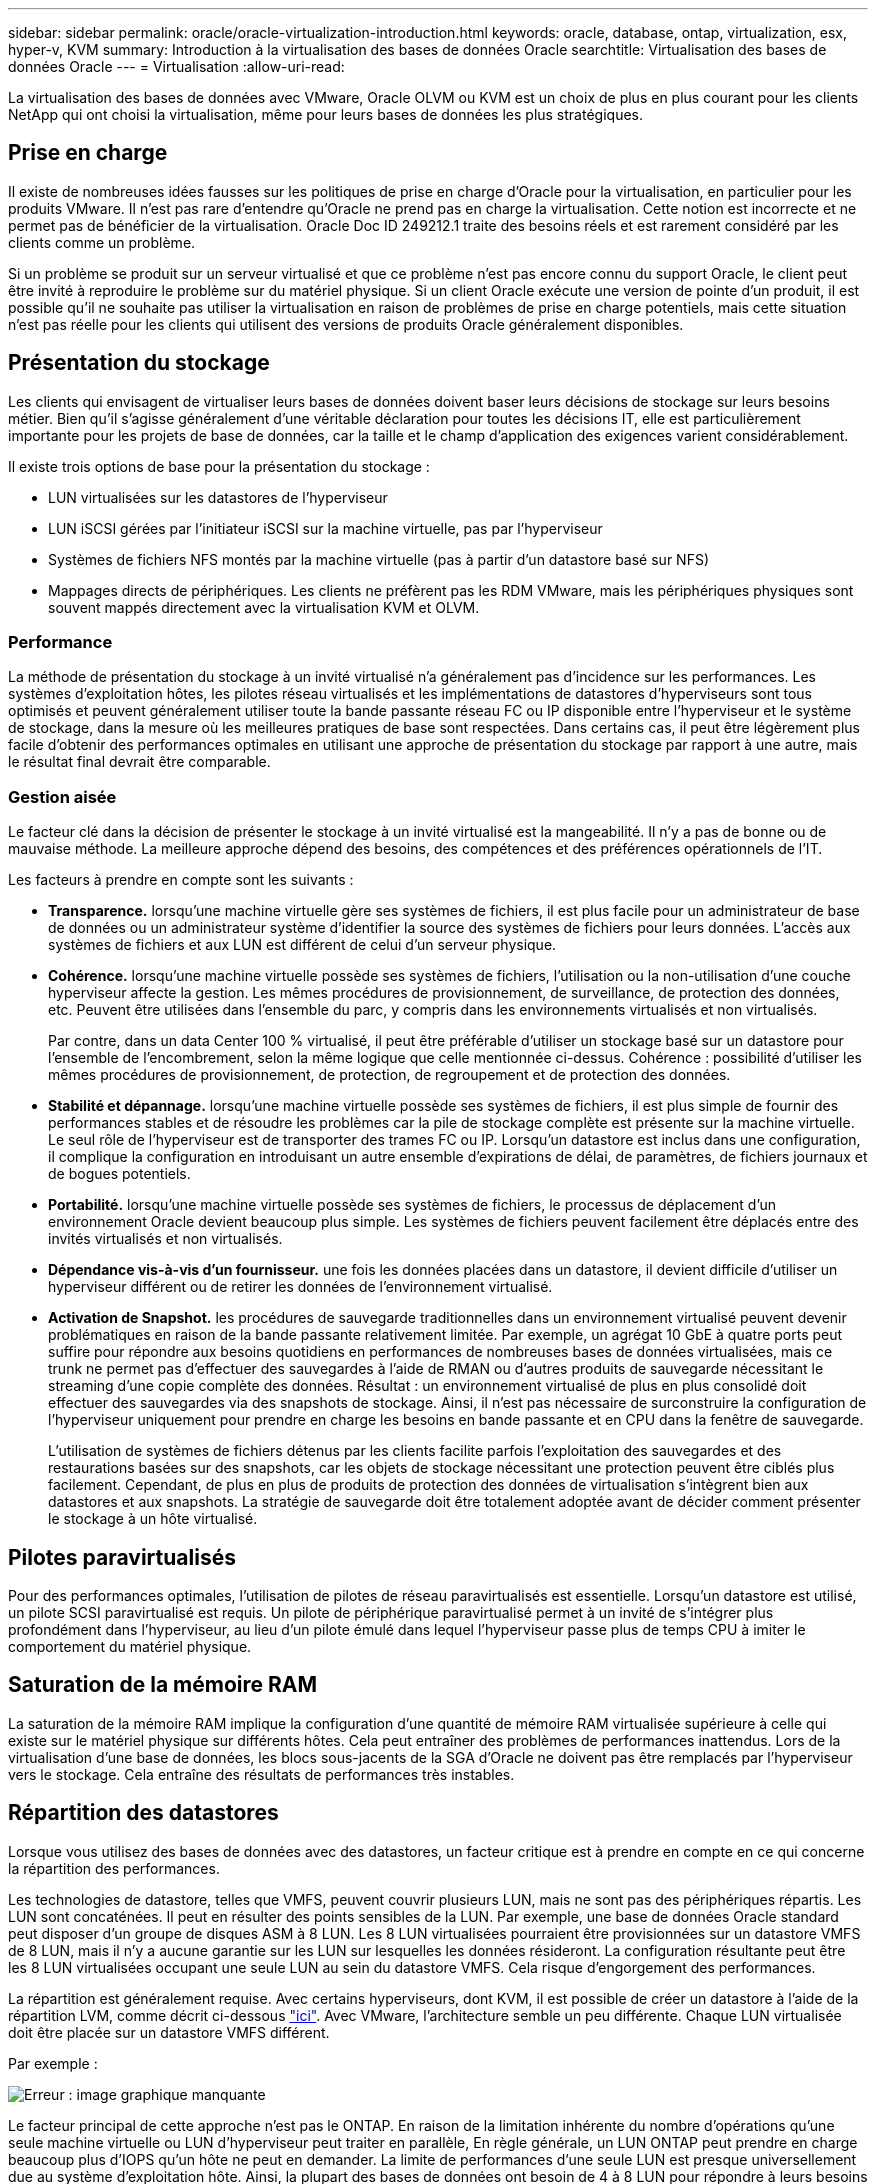 ---
sidebar: sidebar 
permalink: oracle/oracle-virtualization-introduction.html 
keywords: oracle, database, ontap, virtualization, esx, hyper-v, KVM 
summary: Introduction à la virtualisation des bases de données Oracle 
searchtitle: Virtualisation des bases de données Oracle 
---
= Virtualisation
:allow-uri-read: 


[role="lead"]
La virtualisation des bases de données avec VMware, Oracle OLVM ou KVM est un choix de plus en plus courant pour les clients NetApp qui ont choisi la virtualisation, même pour leurs bases de données les plus stratégiques.



== Prise en charge

Il existe de nombreuses idées fausses sur les politiques de prise en charge d'Oracle pour la virtualisation, en particulier pour les produits VMware. Il n'est pas rare d'entendre qu'Oracle ne prend pas en charge la virtualisation. Cette notion est incorrecte et ne permet pas de bénéficier de la virtualisation. Oracle Doc ID 249212.1 traite des besoins réels et est rarement considéré par les clients comme un problème.

Si un problème se produit sur un serveur virtualisé et que ce problème n'est pas encore connu du support Oracle, le client peut être invité à reproduire le problème sur du matériel physique. Si un client Oracle exécute une version de pointe d'un produit, il est possible qu'il ne souhaite pas utiliser la virtualisation en raison de problèmes de prise en charge potentiels, mais cette situation n'est pas réelle pour les clients qui utilisent des versions de produits Oracle généralement disponibles.



== Présentation du stockage

Les clients qui envisagent de virtualiser leurs bases de données doivent baser leurs décisions de stockage sur leurs besoins métier. Bien qu'il s'agisse généralement d'une véritable déclaration pour toutes les décisions IT, elle est particulièrement importante pour les projets de base de données, car la taille et le champ d'application des exigences varient considérablement.

Il existe trois options de base pour la présentation du stockage :

* LUN virtualisées sur les datastores de l'hyperviseur
* LUN iSCSI gérées par l'initiateur iSCSI sur la machine virtuelle, pas par l'hyperviseur
* Systèmes de fichiers NFS montés par la machine virtuelle (pas à partir d'un datastore basé sur NFS)
* Mappages directs de périphériques. Les clients ne préfèrent pas les RDM VMware, mais les périphériques physiques sont souvent mappés directement avec la virtualisation KVM et OLVM.




=== Performance

La méthode de présentation du stockage à un invité virtualisé n'a généralement pas d'incidence sur les performances. Les systèmes d'exploitation hôtes, les pilotes réseau virtualisés et les implémentations de datastores d'hyperviseurs sont tous optimisés et peuvent généralement utiliser toute la bande passante réseau FC ou IP disponible entre l'hyperviseur et le système de stockage, dans la mesure où les meilleures pratiques de base sont respectées. Dans certains cas, il peut être légèrement plus facile d'obtenir des performances optimales en utilisant une approche de présentation du stockage par rapport à une autre, mais le résultat final devrait être comparable.



=== Gestion aisée

Le facteur clé dans la décision de présenter le stockage à un invité virtualisé est la mangeabilité. Il n'y a pas de bonne ou de mauvaise méthode. La meilleure approche dépend des besoins, des compétences et des préférences opérationnels de l'IT.

Les facteurs à prendre en compte sont les suivants :

* *Transparence.* lorsqu'une machine virtuelle gère ses systèmes de fichiers, il est plus facile pour un administrateur de base de données ou un administrateur système d'identifier la source des systèmes de fichiers pour leurs données. L'accès aux systèmes de fichiers et aux LUN est différent de celui d'un serveur physique.
* *Cohérence.* lorsqu'une machine virtuelle possède ses systèmes de fichiers, l'utilisation ou la non-utilisation d'une couche hyperviseur affecte la gestion. Les mêmes procédures de provisionnement, de surveillance, de protection des données, etc. Peuvent être utilisées dans l'ensemble du parc, y compris dans les environnements virtualisés et non virtualisés.
+
Par contre, dans un data Center 100 % virtualisé, il peut être préférable d'utiliser un stockage basé sur un datastore pour l'ensemble de l'encombrement, selon la même logique que celle mentionnée ci-dessus. Cohérence : possibilité d'utiliser les mêmes procédures de provisionnement, de protection, de regroupement et de protection des données.

* *Stabilité et dépannage.* lorsqu'une machine virtuelle possède ses systèmes de fichiers, il est plus simple de fournir des performances stables et de résoudre les problèmes car la pile de stockage complète est présente sur la machine virtuelle. Le seul rôle de l'hyperviseur est de transporter des trames FC ou IP. Lorsqu'un datastore est inclus dans une configuration, il complique la configuration en introduisant un autre ensemble d'expirations de délai, de paramètres, de fichiers journaux et de bogues potentiels.
* *Portabilité.* lorsqu'une machine virtuelle possède ses systèmes de fichiers, le processus de déplacement d'un environnement Oracle devient beaucoup plus simple. Les systèmes de fichiers peuvent facilement être déplacés entre des invités virtualisés et non virtualisés.
* *Dépendance vis-à-vis d'un fournisseur.* une fois les données placées dans un datastore, il devient difficile d'utiliser un hyperviseur différent ou de retirer les données de l'environnement virtualisé.
* *Activation de Snapshot.* les procédures de sauvegarde traditionnelles dans un environnement virtualisé peuvent devenir problématiques en raison de la bande passante relativement limitée. Par exemple, un agrégat 10 GbE à quatre ports peut suffire pour répondre aux besoins quotidiens en performances de nombreuses bases de données virtualisées, mais ce trunk ne permet pas d'effectuer des sauvegardes à l'aide de RMAN ou d'autres produits de sauvegarde nécessitant le streaming d'une copie complète des données. Résultat : un environnement virtualisé de plus en plus consolidé doit effectuer des sauvegardes via des snapshots de stockage. Ainsi, il n'est pas nécessaire de surconstruire la configuration de l'hyperviseur uniquement pour prendre en charge les besoins en bande passante et en CPU dans la fenêtre de sauvegarde.
+
L'utilisation de systèmes de fichiers détenus par les clients facilite parfois l'exploitation des sauvegardes et des restaurations basées sur des snapshots, car les objets de stockage nécessitant une protection peuvent être ciblés plus facilement. Cependant, de plus en plus de produits de protection des données de virtualisation s'intègrent bien aux datastores et aux snapshots. La stratégie de sauvegarde doit être totalement adoptée avant de décider comment présenter le stockage à un hôte virtualisé.





== Pilotes paravirtualisés

Pour des performances optimales, l'utilisation de pilotes de réseau paravirtualisés est essentielle. Lorsqu'un datastore est utilisé, un pilote SCSI paravirtualisé est requis. Un pilote de périphérique paravirtualisé permet à un invité de s'intégrer plus profondément dans l'hyperviseur, au lieu d'un pilote émulé dans lequel l'hyperviseur passe plus de temps CPU à imiter le comportement du matériel physique.



== Saturation de la mémoire RAM

La saturation de la mémoire RAM implique la configuration d'une quantité de mémoire RAM virtualisée supérieure à celle qui existe sur le matériel physique sur différents hôtes. Cela peut entraîner des problèmes de performances inattendus. Lors de la virtualisation d'une base de données, les blocs sous-jacents de la SGA d'Oracle ne doivent pas être remplacés par l'hyperviseur vers le stockage. Cela entraîne des résultats de performances très instables.



== Répartition des datastores

Lorsque vous utilisez des bases de données avec des datastores, un facteur critique est à prendre en compte en ce qui concerne la répartition des performances.

Les technologies de datastore, telles que VMFS, peuvent couvrir plusieurs LUN, mais ne sont pas des périphériques répartis. Les LUN sont concaténées. Il peut en résulter des points sensibles de la LUN. Par exemple, une base de données Oracle standard peut disposer d'un groupe de disques ASM à 8 LUN. Les 8 LUN virtualisées pourraient être provisionnées sur un datastore VMFS de 8 LUN, mais il n'y a aucune garantie sur les LUN sur lesquelles les données résideront. La configuration résultante peut être les 8 LUN virtualisées occupant une seule LUN au sein du datastore VMFS. Cela risque d'engorgement des performances.

La répartition est généralement requise. Avec certains hyperviseurs, dont KVM, il est possible de créer un datastore à l'aide de la répartition LVM, comme décrit ci-dessous link:oracle-storage-san-config-lvm-striping.html["ici"]. Avec VMware, l'architecture semble un peu différente. Chaque LUN virtualisée doit être placée sur un datastore VMFS différent.

Par exemple :

image:vmfs-striping.png["Erreur : image graphique manquante"]

Le facteur principal de cette approche n'est pas le ONTAP. En raison de la limitation inhérente du nombre d'opérations qu'une seule machine virtuelle ou LUN d'hyperviseur peut traiter en parallèle, En règle générale, un LUN ONTAP peut prendre en charge beaucoup plus d'IOPS qu'un hôte ne peut en demander. La limite de performances d'une seule LUN est presque universellement due au système d'exploitation hôte. Ainsi, la plupart des bases de données ont besoin de 4 à 8 LUN pour répondre à leurs besoins de performance.

Les architectures VMware doivent planifier soigneusement leurs architectures pour s'assurer que cette approche ne permet pas d'optimiser le datastore et/ou le chemin LUN. Par ailleurs, il n'est pas nécessaire de disposer d'un ensemble unique de datastores VMFS pour chaque base de données. Le principal besoin est de s'assurer que chaque hôte dispose d'un ensemble propre de 4-8 chemins d'E/S entre les LUN virtualisées et les LUN back-end sur le système de stockage lui-même. Dans de rares cas, des exigences de performances vraiment extrêmes peuvent se révéler bénéfiques pour encore plus de données, mais 4-8 LUN suffisent généralement pour 95 % de toutes les bases de données. Un volume ONTAP unique contenant 8 LUN peut prendre en charge jusqu'à 250,000 000 IOPS de bloc Oracle aléatoires avec une configuration type OS/ONTAP/réseau.
